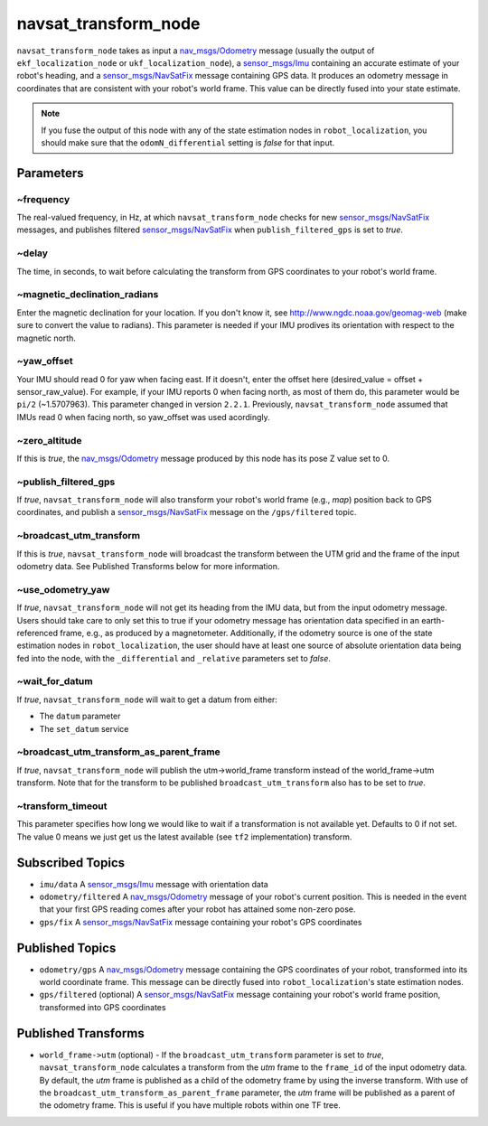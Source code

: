 navsat_transform_node
*********************

``navsat_transform_node`` takes as input a `nav_msgs/Odometry <http://docs.ros.org/api/nav_msgs/html/msg/Odometry.html>`_ message (usually the output of ``ekf_localization_node`` or ``ukf_localization_node``), a `sensor_msgs/Imu <http://docs.ros.org/api/sensor_msgs/html/msg/Imu.html>`_ containing an accurate estimate of your robot's heading, and a `sensor_msgs/NavSatFix <http://docs.ros.org/api/sensor_msgs/html/msg/NavSatFix.html>`_ message containing GPS data. It produces an odometry message in coordinates that are consistent with your robot's world frame. This value can be directly fused into your state estimate.

.. note:: If you fuse the output of this node with any of the state estimation nodes in ``robot_localization``, you should make sure that the ``odomN_differential`` setting is *false* for that input.

Parameters
==========

~frequency
^^^^^^^^^^
The real-valued frequency, in Hz, at which ``navsat_transform_node`` checks for new `sensor_msgs/NavSatFix <http://docs.ros.org/api/sensor_msgs/html/msg/NavSatFix.html>`_ messages, and publishes filtered `sensor_msgs/NavSatFix <http://docs.ros.org/api/sensor_msgs/html/msg/NavSatFix.html>`_ when ``publish_filtered_gps`` is set to *true*.

~delay
^^^^^^
The time, in seconds, to wait before calculating the transform from GPS coordinates to your robot's world frame.

~magnetic_declination_radians
^^^^^^^^^^^^^^^^^^^^^^^^^^^^^
Enter the magnetic declination for your location. If you don't know it, see `http://www.ngdc.noaa.gov/geomag-web <http://www.ngdc.noaa.gov/geomag-web>`_ (make sure to convert the value to radians). This parameter is needed if your IMU prodives its orientation with respect to the magnetic north.

~yaw_offset
^^^^^^^^^^^
Your IMU should read 0 for yaw when facing east. If it doesn't, enter the offset here (desired_value = offset + sensor_raw_value). For example, if your IMU reports 0 when facing north, as most of them do, this parameter would be ``pi/2`` (~1.5707963). This parameter changed in version ``2.2.1``. Previously, ``navsat_transform_node`` assumed that IMUs read 0 when facing north, so yaw_offset was used acordingly.

~zero_altitude
^^^^^^^^^^^^^^
If this is *true*, the `nav_msgs/Odometry <http://docs.ros.org/api/nav_msgs/html/msg/Odometry.html>`_ message produced by this node has its pose Z value set to 0.

~publish_filtered_gps
^^^^^^^^^^^^^^^^^^^^^
If *true*, ``navsat_transform_node`` will also transform your robot's world frame (e.g., *map*) position back to GPS coordinates, and publish a `sensor_msgs/NavSatFix <http://docs.ros.org/api/sensor_msgs/html/msg/NavSatFix.html>`_ message on the ``/gps/filtered`` topic.

~broadcast_utm_transform
^^^^^^^^^^^^^^^^^^^^^^^^
If this is *true*, ``navsat_transform_node`` will broadcast the transform between the UTM grid and the frame of the input odometry data. See Published Transforms below for more information.

~use_odometry_yaw
^^^^^^^^^^^^^^^^^
If *true*, ``navsat_transform_node`` will not get its heading from the IMU data, but from the input odometry message. Users should take care to only set this to true if your odometry message has orientation data specified in an earth-referenced frame, e.g., as produced by a magnetometer. Additionally, if the odometry source is one of the state estimation nodes in ``robot_localization``, the user should have at least one source of absolute orientation data being fed into the node, with the ``_differential`` and ``_relative`` parameters set to *false*.

~wait_for_datum
^^^^^^^^^^^^^^^
If *true*, ``navsat_transform_node`` will wait to get a datum from either:

* The ``datum`` parameter
* The ``set_datum`` service

~broadcast_utm_transform_as_parent_frame
^^^^^^^^^^^^^^^^^^^^^^^^^^^^^^^^^^^^^^^^
If *true*, ``navsat_transform_node`` will publish the utm->world_frame transform instead of the world_frame->utm transform. 
Note that for the transform to be published ``broadcast_utm_transform`` also has to be set to *true*.

~transform_timeout
^^^^^^^^^^^^^^^^^^
This parameter specifies how long we would like to wait if a transformation is not available yet. Defaults to 0 if not set. The value 0 means we just get us the latest available (see ``tf2`` implementation) transform.

Subscribed Topics
=================
* ``imu/data`` A `sensor_msgs/Imu <http://docs.ros.org/api/sensor_msgs/html/msg/Imu.html>`_ message with orientation data

* ``odometry/filtered`` A `nav_msgs/Odometry <http://docs.ros.org/api/nav_msgs/html/msg/Odometry.html>`_ message of your robot's current position. This is needed in the event that your first GPS reading comes after your robot has attained some non-zero pose.

* ``gps/fix`` A `sensor_msgs/NavSatFix <http://docs.ros.org/api/sensor_msgs/html/msg/NavSatFix.html>`_ message containing your robot's GPS coordinates

Published Topics
================
* ``odometry/gps`` A `nav_msgs/Odometry <http://docs.ros.org/api/nav_msgs/html/msg/Odometry.html>`_ message containing the GPS coordinates of your robot, transformed into its world coordinate frame. This message can be directly fused into ``robot_localization``'s state estimation nodes.

* ``gps/filtered`` (optional) A `sensor_msgs/NavSatFix <http://docs.ros.org/api/sensor_msgs/html/msg/NavSatFix.html>`_ message containing your robot's world frame position, transformed into GPS coordinates

Published Transforms
====================
* ``world_frame->utm`` (optional) - If the ``broadcast_utm_transform`` parameter is set to  *true*, ``navsat_transform_node`` calculates a transform from the  *utm* frame to the ``frame_id`` of the input odometry data. By default, the *utm* frame is published as a child of the odometry frame by using the inverse transform. With use of the ``broadcast_utm_transform_as_parent_frame`` parameter, the *utm* frame will be published as a parent of the odometry frame. This is useful if you have multiple robots within one TF tree.
